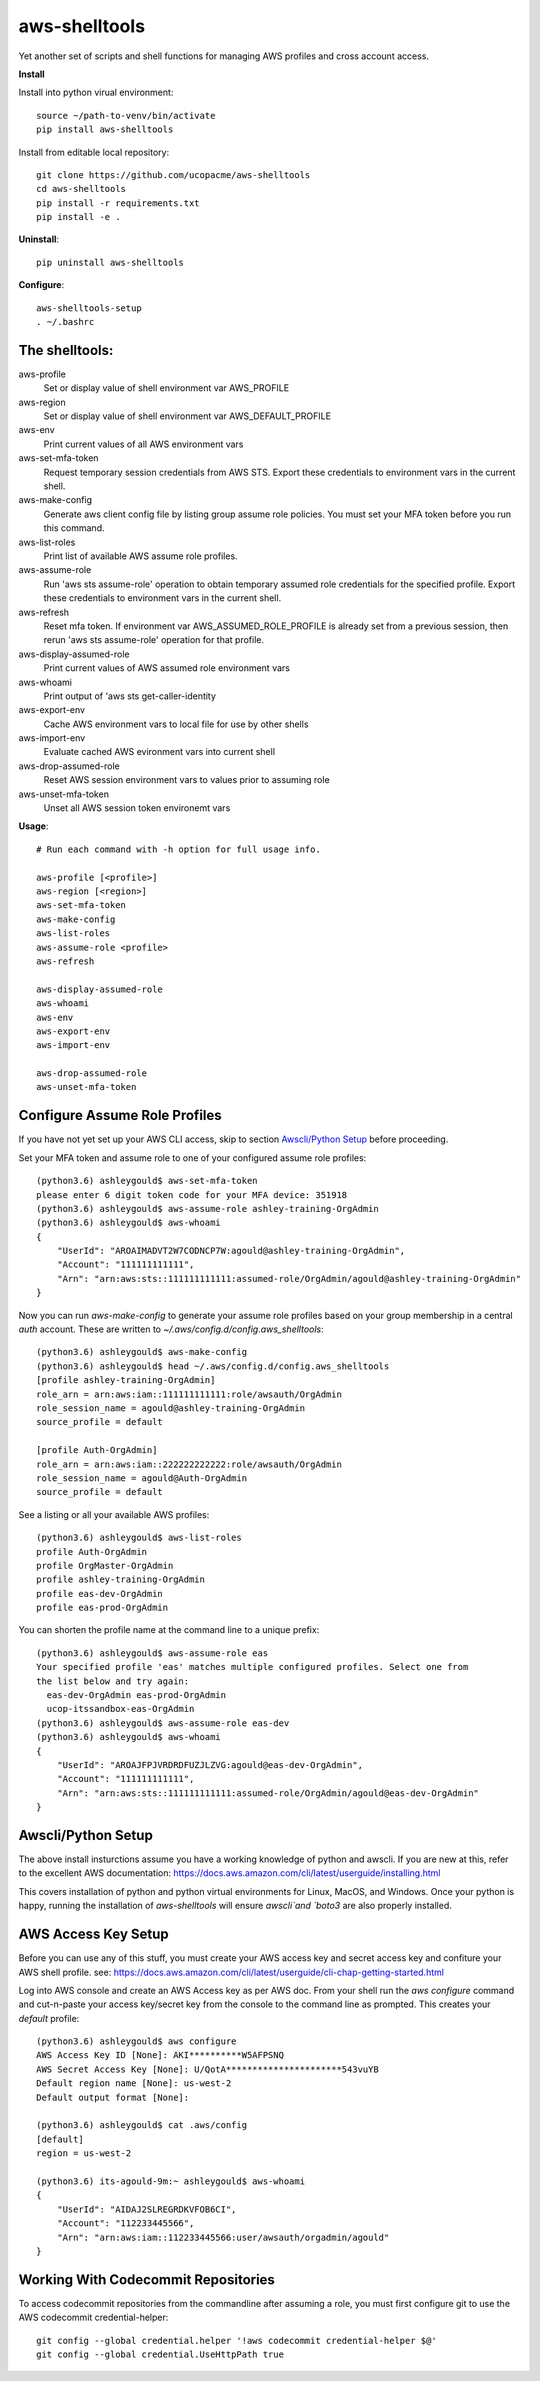 ==============
aws-shelltools
==============


Yet another set of scripts and shell functions for managing AWS profiles
and cross account access.


**Install**

Install into python virual environment::

  source ~/path-to-venv/bin/activate
  pip install aws-shelltools

Install from editable local repository::

  git clone https://github.com/ucopacme/aws-shelltools
  cd aws-shelltools
  pip install -r requirements.txt
  pip install -e .


**Uninstall**::

  pip uninstall aws-shelltools


**Configure**::

  aws-shelltools-setup
  . ~/.bashrc


The shelltools:
---------------

aws-profile
  Set or display value of shell environment var AWS_PROFILE

aws-region
  Set or display value of shell environment var AWS_DEFAULT_PROFILE
  
aws-env
  Print current values of all AWS environment vars
  
aws-set-mfa-token
  Request temporary session credentials from AWS STS.  Export these credentials
  to environment vars in the current shell.

aws-make-config
  Generate aws client config file by listing group assume role policies.  You
  must set your MFA token before you run this command.
  
aws-list-roles
  Print list of available AWS assume role profiles.

aws-assume-role
  Run 'aws sts assume-role' operation to obtain temporary assumed role
  credentials for the specified profile.  Export these credentials to
  environment vars in the current shell.

aws-refresh
  Reset mfa token. If environment var AWS_ASSUMED_ROLE_PROFILE is already
  set from a previous session, then rerun 'aws sts assume-role' operation
  for that profile.

aws-display-assumed-role
  Print current values of AWS assumed role environment vars
  
aws-whoami
  Print output of 'aws sts get-caller-identity

aws-export-env
  Cache AWS environment vars to local file for use by other shells

aws-import-env
  Evaluate cached AWS evironment vars into current shell

aws-drop-assumed-role
  Reset AWS session environment vars to values prior to assuming role
  
aws-unset-mfa-token
  Unset all AWS session token environemt vars
  


**Usage**::

  # Run each command with -h option for full usage info.

  aws-profile [<profile>]
  aws-region [<region>]
  aws-set-mfa-token
  aws-make-config
  aws-list-roles
  aws-assume-role <profile>
  aws-refresh
  
  aws-display-assumed-role
  aws-whoami
  aws-env
  aws-export-env
  aws-import-env

  aws-drop-assumed-role
  aws-unset-mfa-token


Configure Assume Role Profiles
------------------------------

If you have not yet set up your AWS CLI access, skip to section `Awscli/Python Setup`_
before proceeding.

Set your MFA token and assume role to one of your configured assume role profiles::

  (python3.6) ashleygould$ aws-set-mfa-token 
  please enter 6 digit token code for your MFA device: 351918
  (python3.6) ashleygould$ aws-assume-role ashley-training-OrgAdmin
  (python3.6) ashleygould$ aws-whoami 
  {
      "UserId": "AROAIMADVT2W7CODNCP7W:agould@ashley-training-OrgAdmin",
      "Account": "111111111111",
      "Arn": "arn:aws:sts::111111111111:assumed-role/OrgAdmin/agould@ashley-training-OrgAdmin"
  }

Now you can run `aws-make-config` to generate your assume role profiles based
on your group membership in a central *auth* account.  These are written to
`~/.aws/config.d/config.aws_shelltools`::

  (python3.6) ashleygould$ aws-make-config
  (python3.6) ashleygould$ head ~/.aws/config.d/config.aws_shelltools 
  [profile ashley-training-OrgAdmin]
  role_arn = arn:aws:iam::111111111111:role/awsauth/OrgAdmin
  role_session_name = agould@ashley-training-OrgAdmin
  source_profile = default
  
  [profile Auth-OrgAdmin]
  role_arn = arn:aws:iam::222222222222:role/awsauth/OrgAdmin
  role_session_name = agould@Auth-OrgAdmin
  source_profile = default

See a listing or all your available AWS profiles::

  (python3.6) ashleygould$ aws-list-roles 
  profile Auth-OrgAdmin
  profile OrgMaster-OrgAdmin
  profile ashley-training-OrgAdmin
  profile eas-dev-OrgAdmin
  profile eas-prod-OrgAdmin


You can shorten the profile name at the command line to a unique prefix::

  (python3.6) ashleygould$ aws-assume-role eas
  Your specified profile 'eas' matches multiple configured profiles. Select one from 
  the list below and try again: 
    eas-dev-OrgAdmin eas-prod-OrgAdmin 
    ucop-itssandbox-eas-OrgAdmin
  (python3.6) ashleygould$ aws-assume-role eas-dev
  (python3.6) ashleygould$ aws-whoami 
  {
      "UserId": "AROAJFPJVRDRDFUZJLZVG:agould@eas-dev-OrgAdmin",
      "Account": "111111111111",
      "Arn": "arn:aws:sts::111111111111:assumed-role/OrgAdmin/agould@eas-dev-OrgAdmin"
  }




Awscli/Python Setup
-------------------

The above install insturctions assume you have a working knowledge of python
and awscli.  If you are new at this, refer to the excellent AWS documentation:
https://docs.aws.amazon.com/cli/latest/userguide/installing.html

This covers installation of python and python virtual environments for Linux,
MacOS, and Windows.  Once your python is happy, running the installation of
`aws-shelltools` will ensure `awscli`and `boto3` are also properly installed.




AWS Access Key Setup
--------------------

Before you can use any of this stuff, you must create your AWS access key and
secret access key and confiture your AWS shell profile.  see:
https://docs.aws.amazon.com/cli/latest/userguide/cli-chap-getting-started.html

Log into AWS console and create an AWS Access key as per AWS doc.  From your
shell run the `aws configure` command and cut-n-paste your access key/secret
key from the console to the command line as prompted.  This creates your
`default` profile::

  (python3.6) ashleygould$ aws configure
  AWS Access Key ID [None]: AKI**********W5AFPSNQ
  AWS Secret Access Key [None]: U/QotA**********************543vuYB
  Default region name [None]: us-west-2
  Default output format [None]:
  
  (python3.6) ashleygould$ cat .aws/config 
  [default]
  region = us-west-2
  
  (python3.6) its-agould-9m:~ ashleygould$ aws-whoami 
  {
      "UserId": "AIDAJ2SLREGRDKVFOB6CI",
      "Account": "112233445566",
      "Arn": "arn:aws:iam::112233445566:user/awsauth/orgadmin/agould"
  }

Working With Codecommit Repositories
------------------------------------

To access codecommit repositories from the commandline after assuming a role,
you must first configure git to use the AWS codecommit credential-helper::

  git config --global credential.helper '!aws codecommit credential-helper $@'
  git config --global credential.UseHttpPath true



